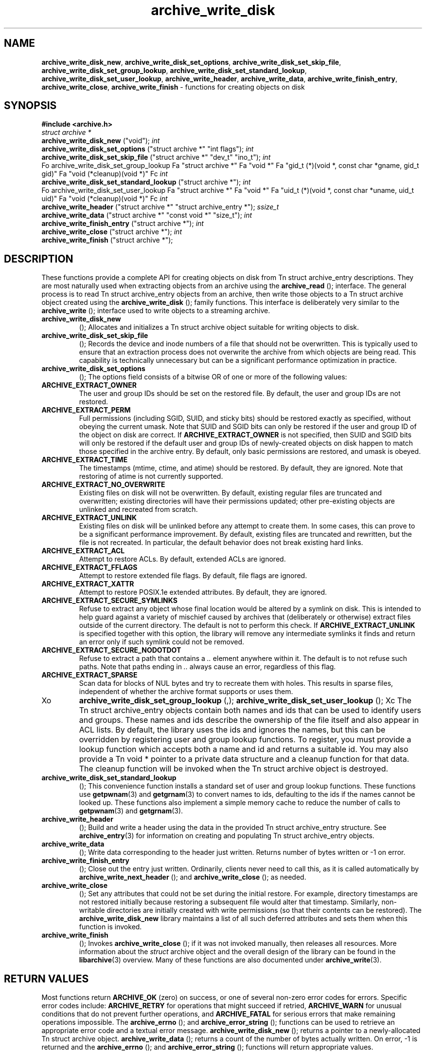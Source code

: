 .TH archive_write_disk 3 "March 2, 2007" ""
.SH NAME
\fBarchive_write_disk_new\fP,
\fBarchive_write_disk_set_options\fP,
\fBarchive_write_disk_set_skip_file\fP,
\fBarchive_write_disk_set_group_lookup\fP,
\fBarchive_write_disk_set_standard_lookup\fP,
\fBarchive_write_disk_set_user_lookup\fP,
\fBarchive_write_header\fP,
\fBarchive_write_data\fP,
\fBarchive_write_finish_entry\fP,
\fBarchive_write_close\fP,
\fBarchive_write_finish\fP
\- functions for creating objects on disk
.SH SYNOPSIS
\fB#include <archive.h>\fP
.br
\fIstruct archive *\fP
.RE
.nh
\fBarchive_write_disk_new\fP
.hy
("void");
\fIint\fP
.RE
.nh
\fBarchive_write_disk_set_options\fP
.hy
("struct archive *" "int flags");
\fIint\fP
.RE
.nh
\fBarchive_write_disk_set_skip_file\fP
.hy
("struct archive *" "dev_t" "ino_t");
\fIint\fP
.RE
Fo archive_write_disk_set_group_lookup
Fa "struct archive *"
Fa "void *"
Fa "gid_t (*)(void *, const char *gname, gid_t gid)"
Fa "void (*cleanup)(void *)"
Fc
\fIint\fP
.RE
.nh
\fBarchive_write_disk_set_standard_lookup\fP
.hy
("struct archive *");
\fIint\fP
.RE
Fo archive_write_disk_set_user_lookup
Fa "struct archive *"
Fa "void *"
Fa "uid_t (*)(void *, const char *uname, uid_t uid)"
Fa "void (*cleanup)(void *)"
Fc
\fIint\fP
.RE
.nh
\fBarchive_write_header\fP
.hy
("struct archive *" "struct archive_entry *");
\fIssize_t\fP
.RE
.nh
\fBarchive_write_data\fP
.hy
("struct archive *" "const void *" "size_t");
\fIint\fP
.RE
.nh
\fBarchive_write_finish_entry\fP
.hy
("struct archive *");
\fIint\fP
.RE
.nh
\fBarchive_write_close\fP
.hy
("struct archive *");
\fIint\fP
.RE
.nh
\fBarchive_write_finish\fP
.hy
("struct archive *");
.SH DESCRIPTION
These functions provide a complete API for creating objects on
disk from
Tn struct archive_entry
descriptions.
They are most naturally used when extracting objects from an archive
using the
.nh
\fBarchive_read\fP
.hy
();
interface.
The general process is to read
Tn struct archive_entry
objects from an archive, then write those objects to a
Tn struct archive
object created using the
.nh
\fBarchive_write_disk\fP
.hy
();
family functions.
This interface is deliberately very similar to the
.nh
\fBarchive_write\fP
.hy
();
interface used to write objects to a streaming archive.
.TP
.nh
\fBarchive_write_disk_new\fP
.hy
();
Allocates and initializes a
Tn struct archive
object suitable for writing objects to disk.
.TP
.nh
\fBarchive_write_disk_set_skip_file\fP
.hy
();
Records the device and inode numbers of a file that should not be
overwritten.
This is typically used to ensure that an extraction process does not
overwrite the archive from which objects are being read.
This capability is technically unnecessary but can be a significant
performance optimization in practice.
.TP
.nh
\fBarchive_write_disk_set_options\fP
.hy
();
The options field consists of a bitwise OR of one or more of the
following values:
.TP
\fBARCHIVE_EXTRACT_OWNER\fP
The user and group IDs should be set on the restored file.
By default, the user and group IDs are not restored.
.TP
\fBARCHIVE_EXTRACT_PERM\fP
Full permissions (including SGID, SUID, and sticky bits) should
be restored exactly as specified, without obeying the
current umask.
Note that SUID and SGID bits can only be restored if the
user and group ID of the object on disk are correct.
If
\fBARCHIVE_EXTRACT_OWNER\fP
is not specified, then SUID and SGID bits will only be restored
if the default user and group IDs of newly-created objects on disk
happen to match those specified in the archive entry.
By default, only basic permissions are restored, and umask is obeyed.
.TP
\fBARCHIVE_EXTRACT_TIME\fP
The timestamps (mtime, ctime, and atime) should be restored.
By default, they are ignored.
Note that restoring of atime is not currently supported.
.TP
\fBARCHIVE_EXTRACT_NO_OVERWRITE\fP
Existing files on disk will not be overwritten.
By default, existing regular files are truncated and overwritten;
existing directories will have their permissions updated;
other pre-existing objects are unlinked and recreated from scratch.
.TP
\fBARCHIVE_EXTRACT_UNLINK\fP
Existing files on disk will be unlinked before any attempt to
create them.
In some cases, this can prove to be a significant performance improvement.
By default, existing files are truncated and rewritten, but
the file is not recreated.
In particular, the default behavior does not break existing hard links.
.TP
\fBARCHIVE_EXTRACT_ACL\fP
Attempt to restore ACLs.
By default, extended ACLs are ignored.
.TP
\fBARCHIVE_EXTRACT_FFLAGS\fP
Attempt to restore extended file flags.
By default, file flags are ignored.
.TP
\fBARCHIVE_EXTRACT_XATTR\fP
Attempt to restore POSIX.1e extended attributes.
By default, they are ignored.
.TP
\fBARCHIVE_EXTRACT_SECURE_SYMLINKS\fP
Refuse to extract any object whose final location would be altered
by a symlink on disk.
This is intended to help guard against a variety of mischief
caused by archives that (deliberately or otherwise) extract
files outside of the current directory.
The default is not to perform this check.
If
\fBARCHIVE_EXTRACT_UNLINK\fP
is specified together with this option, the library will
remove any intermediate symlinks it finds and return an
error only if such symlink could not be removed.
.TP
\fBARCHIVE_EXTRACT_SECURE_NODOTDOT\fP
Refuse to extract a path that contains a
\fI\& ..\fP
element anywhere within it.
The default is to not refuse such paths.
Note that paths ending in
\fI\& ..\fP
always cause an error, regardless of this flag.
.TP
\fBARCHIVE_EXTRACT_SPARSE\fP
Scan data for blocks of NUL bytes and try to recreate them with holes.
This results in sparse files, independent of whether the archive format
supports or uses them.
.TP
Xo
.nh
\fBarchive_write_disk_set_group_lookup\fP
.hy
(,);
.nh
\fBarchive_write_disk_set_user_lookup\fP
.hy
();
Xc
The
Tn struct archive_entry
objects contain both names and ids that can be used to identify users
and groups.
These names and ids describe the ownership of the file itself and
also appear in ACL lists.
By default, the library uses the ids and ignores the names, but
this can be overridden by registering user and group lookup functions.
To register, you must provide a lookup function which
accepts both a name and id and returns a suitable id.
You may also provide a
Tn void *
pointer to a private data structure and a cleanup function for
that data.
The cleanup function will be invoked when the
Tn struct archive
object is destroyed.
.TP
.nh
\fBarchive_write_disk_set_standard_lookup\fP
.hy
();
This convenience function installs a standard set of user
and group lookup functions.
These functions use
\fBgetpwnam\fP(3)
and
\fBgetgrnam\fP(3)
to convert names to ids, defaulting to the ids if the names cannot
be looked up.
These functions also implement a simple memory cache to reduce
the number of calls to
\fBgetpwnam\fP(3)
and
\fBgetgrnam\fP(3).
.TP
.nh
\fBarchive_write_header\fP
.hy
();
Build and write a header using the data in the provided
Tn struct archive_entry
structure.
See
\fBarchive_entry\fP(3)
for information on creating and populating
Tn struct archive_entry
objects.
.TP
.nh
\fBarchive_write_data\fP
.hy
();
Write data corresponding to the header just written.
Returns number of bytes written or -1 on error.
.TP
.nh
\fBarchive_write_finish_entry\fP
.hy
();
Close out the entry just written.
Ordinarily, clients never need to call this, as it
is called automatically by
.nh
\fBarchive_write_next_header\fP
.hy
();
and
.nh
\fBarchive_write_close\fP
.hy
();
as needed.
.TP
.nh
\fBarchive_write_close\fP
.hy
();
Set any attributes that could not be set during the initial restore.
For example, directory timestamps are not restored initially because
restoring a subsequent file would alter that timestamp.
Similarly, non-writable directories are initially created with
write permissions (so that their contents can be restored).
The
\fBarchive_write_disk_new\fP
library maintains a list of all such deferred attributes and
sets them when this function is invoked.
.TP
.nh
\fBarchive_write_finish\fP
.hy
();
Invokes
.nh
\fBarchive_write_close\fP
.hy
();
if it was not invoked manually, then releases all resources.
More information about the
\fIstruct\fP archive
object and the overall design of the library can be found in the
\fBlibarchive\fP(3)
overview.
Many of these functions are also documented under
\fBarchive_write\fP(3).
.SH RETURN VALUES
Most functions return
\fBARCHIVE_OK\fP
(zero) on success, or one of several non-zero
error codes for errors.
Specific error codes include:
\fBARCHIVE_RETRY\fP
for operations that might succeed if retried,
\fBARCHIVE_WARN\fP
for unusual conditions that do not prevent further operations, and
\fBARCHIVE_FATAL\fP
for serious errors that make remaining operations impossible.
The
.nh
\fBarchive_errno\fP
.hy
();
and
.nh
\fBarchive_error_string\fP
.hy
();
functions can be used to retrieve an appropriate error code and a
textual error message.
.nh
\fBarchive_write_disk_new\fP
.hy
();
returns a pointer to a newly-allocated
Tn struct archive
object.
.nh
\fBarchive_write_data\fP
.hy
();
returns a count of the number of bytes actually written.
On error, -1 is returned and the
.nh
\fBarchive_errno\fP
.hy
();
and
.nh
\fBarchive_error_string\fP
.hy
();
functions will return appropriate values.
.SH SEE ALSO
\fBarchive_read\fP(3),
\fBarchive_write\fP(3),
\fBtar\fP(1),
\fBlibarchive\fP(3)
.SH HISTORY
The
\fBlibarchive\fP
library first appeared in
FreeBSD 5.3.
The
\fBarchive_write_disk\fP
interface was added to
\fBlibarchive\fP 2.0
and first appeared in
FreeBSD 6.3.
.SH AUTHORS
-nosplit
The
\fBlibarchive\fP
library was written by
Tim Kientzle <kientzle@acm.org.>
.SH BUGS
Directories are actually extracted in two distinct phases.
Directories are created during
.nh
\fBarchive_write_header\fP
.hy
(,);
but final permissions are not set until
.nh
\fBarchive_write_close\fP
.hy
(.);
This separation is necessary to correctly handle borderline
cases such as a non-writable directory containing
files, but can cause unexpected results.
In particular, directory permissions are not fully
restored until the archive is closed.
If you use
\fBchdir\fP(2)
to change the current directory between calls to
.nh
\fBarchive_read_extract\fP
.hy
();
or before calling
.nh
\fBarchive_read_close\fP
.hy
(,);
you may confuse the permission-setting logic with
the result that directory permissions are restored
incorrectly.
The library attempts to create objects with filenames longer than
\fBPATH_MAX\fP
by creating prefixes of the full path and changing the current directory.
Currently, this logic is limited in scope; the fixup pass does
not work correctly for such objects and the symlink security check
option disables the support for very long pathnames.
Restoring the path
\fIaa/../bb\fP
does create each intermediate directory.
In particular, the directory
\fIaa\fP
is created as well as the final object
\fIbb\fP.
In theory, this can be exploited to create an entire directory heirarchy
with a single request.
Of course, this does not work if the
\fBARCHIVE_EXTRACT_NODOTDOT\fP
option is specified.
Implicit directories are always created obeying the current umask.
Explicit objects are created obeying the current umask unless
\fBARCHIVE_EXTRACT_PERM\fP
is specified, in which case they current umask is ignored.
SGID and SUID bits are restored only if the correct user and
group could be set.
If
\fBARCHIVE_EXTRACT_OWNER\fP
is not specified, then no attempt is made to set the ownership.
In this case, SGID and SUID bits are restored only if the
user and group of the final object happen to match those specified
in the entry.
The
``standard''
user-id and group-id lookup functions are not the defaults because
\fBgetgrnam\fP(3)
and
\fBgetpwnam\fP(3)
are sometimes too large for particular applications.
The current design allows the application author to use a more
compact implementation when appropriate.
There should be a corresponding
\fBarchive_read_disk\fP
interface that walks a directory heirarchy and returns archive
entry objects.

